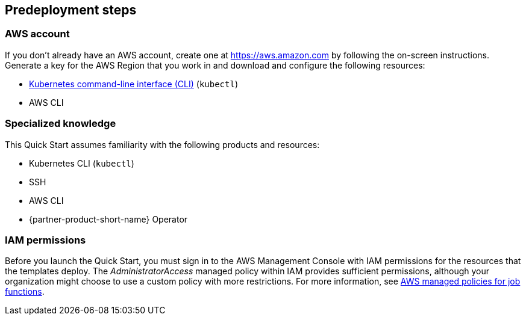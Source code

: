 //Include any predeployment steps here, such as signing up for a Marketplace AMI or making any changes to a partner account. If there are no predeployment steps, leave this file empty.

== Predeployment steps


=== AWS account

If you don't already have an AWS account, create one at https://aws.amazon.com by following the on-screen instructions. Generate a key for the AWS Region that you work in and download and configure the following resources:

* https://docs.aws.amazon.com/eks/latest/userguide/install-kubectl.html[Kubernetes command-line interface (CLI)] (`kubectl`)
* AWS CLI


=== Specialized knowledge
// Include links if helpful. 
// You don't need to list AWS services or point to general info about AWS; the boilerplate already covers this.

// This deployment requires a moderate level of familiarity with AWS services. If you're new to AWS, see https://aws.amazon.com/getting-started/[Getting Started Resource Center] and https://aws.amazon.com/training/[AWS Training and Certification]. These sites provide materials for learning how to design, deploy, and operate your infrastructure and applications on the AWS Cloud.

This Quick Start assumes familiarity with the following products and resources:

* Kubernetes CLI (`kubectl`)
* SSH
* AWS CLI
* {partner-product-short-name} Operator


=== IAM permissions

Before you launch the Quick Start, you must sign in to the AWS Management Console with IAM permissions for the resources that the templates deploy. The _AdministratorAccess_ managed policy within IAM provides sufficient permissions, although your organization might choose to use a custom policy with more restrictions. For more information, see https://docs.aws.amazon.com/IAM/latest/UserGuide/access_policies_job-functions.html[AWS managed policies for job functions].

